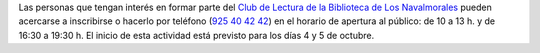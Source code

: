 .. title: Comienza la temporada 2021 del Club de Lectura
.. date: 2021-09-23 10:00
.. tags: La Biblioteca, Notificaciones, Club de Lectura
.. description: Comienza la nueva temporada del Club de Lectura de Los Navalmorales
.. type: micro

Las personas que tengan interés en formar parte del `Club de Lectura de la Biblioteca de Los Navalmorales </categories/club-de-lectura/>`_ pueden acercarse a inscribirse o hacerlo por teléfono (`925 40 42 42 <tel:925404242>`_) en el horario de apertura al público: de 10 a 13 h. y de 16:30 a 19:30 h. El inicio de esta actividad está previsto para los días 4 y 5 de octubre.

